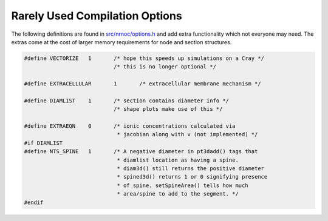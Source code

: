 Rarely Used Compilation Options
===============================

The following definitions are found in `src/nrnoc/options.h <https://github.com/neuronsimulator/nrn/blob/master/src/nrnoc/options.h>`_ and add extra 
functionality which not everyone may need. The extras come at the cost 
of larger memory requirements for node and section structures.

.. code-block::
    none

    #define VECTORIZE	1	/* hope this speeds up simulations on a Cray */ 
    				/* this is no longer optional */ 
     
    #define EXTRACELLULAR	1	/* extracellular membrane mechanism */ 
     
    #define DIAMLIST	1	/* section contains diameter info */ 
    				/* shape plots make use of this */ 
     
    #define EXTRAEQN	0	/* ionic concentrations calculated via 
    				 * jacobian along with v (not implemented) */ 
    #if DIAMLIST 
    #define NTS_SPINE	1	/* A negative diameter in pt3dadd() tags that 
    				 * diamlist location as having a spine. 
    				 * diam3d() still returns the positive diameter 
    				 * spined3d() returns 1 or 0 signifying presence 
    				 * of spine. setSpineArea() tells how much 
    				 * area/spine to add to the segment. */ 
    #endif 

